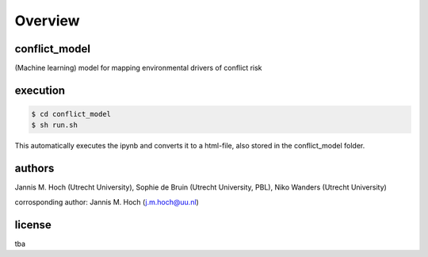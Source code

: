 ===============
Overview
===============

conflict_model
----------------
(Machine learning) model for mapping environmental drivers of conflict risk

execution
----------------

.. code-block:: console

    $ cd conflict_model
    $ sh run.sh

This automatically executes the ipynb and converts it to a html-file, also stored in the conflict_model folder. 

authors
----------------
Jannis M. Hoch (Utrecht University), Sophie de Bruin (Utrecht University, PBL), Niko Wanders (Utrecht University)

corrosponding author: Jannis M. Hoch (j.m.hoch@uu.nl)

license
----------------
tba